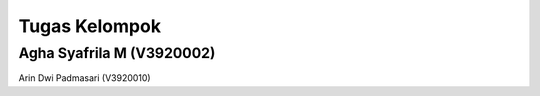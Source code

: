 ###################
Tugas Kelompok
###################


Agha Syafrila M (V3920002)
###################
Arin Dwi Padmasari (V3920010)
